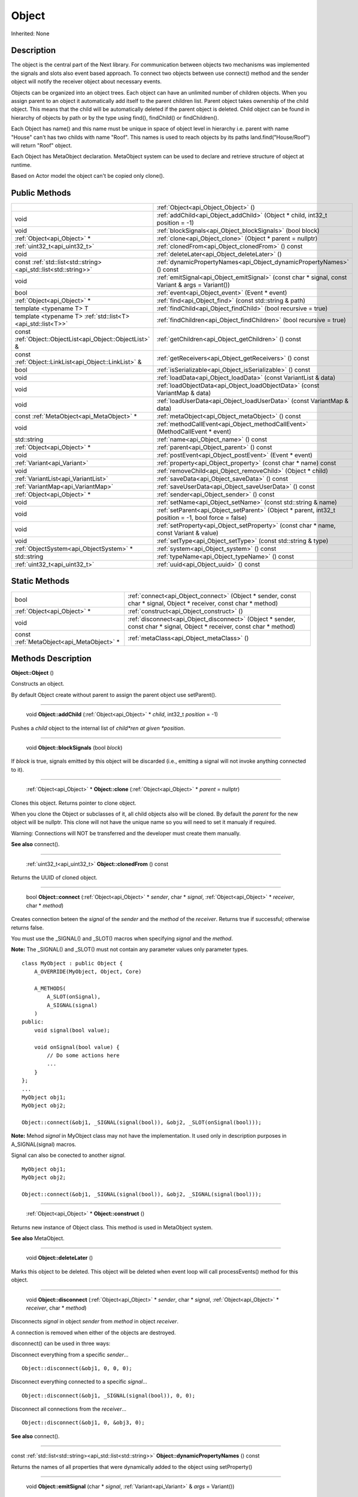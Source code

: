 .. _api_Object:

Object
======

Inherited: None

.. _api_Object_description:

Description
-----------

The object is the central part of the Next library. For communication between objects two mechanisms was implemented the signals and slots also event based approach. To connect two objects between use connect() method and the sender object will notify the receiver object about necessary events.

Objects can be organized into an object trees. Each object can have an unlimited number of children objects. When you assign parent to an object it automatically add itself to the parent children list. Parent object takes ownership of the child object. This means that the child will be automatically deleted if the parent object is deleted. Child object can be found in hierarchy of objects by path or by the type using find(), findChild() or findChildren().

Each Object has name() and this name must be unique in space of object level in hierarchy i.e. parent with name "House" can't has two childs with name "Roof". This names is used to reach objects by its paths land.find("House/Roof") will return "Roof" object.

Each Object has MetaObject declaration. MetaObject system can be used to declare and retrieve structure of object at runtime.

Based on Actor model the object can't be copied only clone().



.. _api_Object_public:

Public Methods
--------------

+-----------------------------------------------------------------+-------------------------------------------------------------------------------------------------------+
|                                                                 | :ref:`Object<api_Object_Object>` ()                                                                   |
+-----------------------------------------------------------------+-------------------------------------------------------------------------------------------------------+
|                                                            void | :ref:`addChild<api_Object_addChild>` (Object * child, int32_t  position = -1)                         |
+-----------------------------------------------------------------+-------------------------------------------------------------------------------------------------------+
|                                                            void | :ref:`blockSignals<api_Object_blockSignals>` (bool  block)                                            |
+-----------------------------------------------------------------+-------------------------------------------------------------------------------------------------------+
|                                     :ref:`Object<api_Object>` * | :ref:`clone<api_Object_clone>` (Object * parent = nullptr)                                            |
+-----------------------------------------------------------------+-------------------------------------------------------------------------------------------------------+
|                                   :ref:`uint32_t<api_uint32_t>` | :ref:`clonedFrom<api_Object_clonedFrom>` () const                                                     |
+-----------------------------------------------------------------+-------------------------------------------------------------------------------------------------------+
|                                                            void | :ref:`deleteLater<api_Object_deleteLater>` ()                                                         |
+-----------------------------------------------------------------+-------------------------------------------------------------------------------------------------------+
| const :ref:`std::list<std::string><api_std::list<std::string>>` | :ref:`dynamicPropertyNames<api_Object_dynamicPropertyNames>` () const                                 |
+-----------------------------------------------------------------+-------------------------------------------------------------------------------------------------------+
|                                                            void | :ref:`emitSignal<api_Object_emitSignal>` (const char * signal, const Variant & args = Variant())      |
+-----------------------------------------------------------------+-------------------------------------------------------------------------------------------------------+
|                                                            bool | :ref:`event<api_Object_event>` (Event * event)                                                        |
+-----------------------------------------------------------------+-------------------------------------------------------------------------------------------------------+
|                                     :ref:`Object<api_Object>` * | :ref:`find<api_Object_find>` (const std::string & path)                                               |
+-----------------------------------------------------------------+-------------------------------------------------------------------------------------------------------+
|                                         template <typename T> T | :ref:`findChild<api_Object_findChild>` (bool  recursive = true)                                       |
+-----------------------------------------------------------------+-------------------------------------------------------------------------------------------------------+
|     template <typename T> :ref:`std::list<T><api_std::list<T>>` | :ref:`findChildren<api_Object_findChildren>` (bool  recursive = true)                                 |
+-----------------------------------------------------------------+-------------------------------------------------------------------------------------------------------+
|       const :ref:`Object::ObjectList<api_Object::ObjectList>` & | :ref:`getChildren<api_Object_getChildren>` () const                                                   |
+-----------------------------------------------------------------+-------------------------------------------------------------------------------------------------------+
|           const :ref:`Object::LinkList<api_Object::LinkList>` & | :ref:`getReceivers<api_Object_getReceivers>` () const                                                 |
+-----------------------------------------------------------------+-------------------------------------------------------------------------------------------------------+
|                                                            bool | :ref:`isSerializable<api_Object_isSerializable>` () const                                             |
+-----------------------------------------------------------------+-------------------------------------------------------------------------------------------------------+
|                                                            void | :ref:`loadData<api_Object_loadData>` (const VariantList & data)                                       |
+-----------------------------------------------------------------+-------------------------------------------------------------------------------------------------------+
|                                                            void | :ref:`loadObjectData<api_Object_loadObjectData>` (const VariantMap & data)                            |
+-----------------------------------------------------------------+-------------------------------------------------------------------------------------------------------+
|                                                            void | :ref:`loadUserData<api_Object_loadUserData>` (const VariantMap & data)                                |
+-----------------------------------------------------------------+-------------------------------------------------------------------------------------------------------+
|                       const :ref:`MetaObject<api_MetaObject>` * | :ref:`metaObject<api_Object_metaObject>` () const                                                     |
+-----------------------------------------------------------------+-------------------------------------------------------------------------------------------------------+
|                                                            void | :ref:`methodCallEvent<api_Object_methodCallEvent>` (MethodCallEvent * event)                          |
+-----------------------------------------------------------------+-------------------------------------------------------------------------------------------------------+
|                                                     std::string | :ref:`name<api_Object_name>` () const                                                                 |
+-----------------------------------------------------------------+-------------------------------------------------------------------------------------------------------+
|                                     :ref:`Object<api_Object>` * | :ref:`parent<api_Object_parent>` () const                                                             |
+-----------------------------------------------------------------+-------------------------------------------------------------------------------------------------------+
|                                                            void | :ref:`postEvent<api_Object_postEvent>` (Event * event)                                                |
+-----------------------------------------------------------------+-------------------------------------------------------------------------------------------------------+
|                                     :ref:`Variant<api_Variant>` | :ref:`property<api_Object_property>` (const char * name) const                                        |
+-----------------------------------------------------------------+-------------------------------------------------------------------------------------------------------+
|                                                            void | :ref:`removeChild<api_Object_removeChild>` (Object * child)                                           |
+-----------------------------------------------------------------+-------------------------------------------------------------------------------------------------------+
|                             :ref:`VariantList<api_VariantList>` | :ref:`saveData<api_Object_saveData>` () const                                                         |
+-----------------------------------------------------------------+-------------------------------------------------------------------------------------------------------+
|                               :ref:`VariantMap<api_VariantMap>` | :ref:`saveUserData<api_Object_saveUserData>` () const                                                 |
+-----------------------------------------------------------------+-------------------------------------------------------------------------------------------------------+
|                                     :ref:`Object<api_Object>` * | :ref:`sender<api_Object_sender>` () const                                                             |
+-----------------------------------------------------------------+-------------------------------------------------------------------------------------------------------+
|                                                            void | :ref:`setName<api_Object_setName>` (const std::string & name)                                         |
+-----------------------------------------------------------------+-------------------------------------------------------------------------------------------------------+
|                                                            void | :ref:`setParent<api_Object_setParent>` (Object * parent, int32_t  position = -1, bool  force = false) |
+-----------------------------------------------------------------+-------------------------------------------------------------------------------------------------------+
|                                                            void | :ref:`setProperty<api_Object_setProperty>` (const char * name, const Variant & value)                 |
+-----------------------------------------------------------------+-------------------------------------------------------------------------------------------------------+
|                                                            void | :ref:`setType<api_Object_setType>` (const std::string & type)                                         |
+-----------------------------------------------------------------+-------------------------------------------------------------------------------------------------------+
|                         :ref:`ObjectSystem<api_ObjectSystem>` * | :ref:`system<api_Object_system>` () const                                                             |
+-----------------------------------------------------------------+-------------------------------------------------------------------------------------------------------+
|                                                     std::string | :ref:`typeName<api_Object_typeName>` () const                                                         |
+-----------------------------------------------------------------+-------------------------------------------------------------------------------------------------------+
|                                   :ref:`uint32_t<api_uint32_t>` | :ref:`uuid<api_Object_uuid>` () const                                                                 |
+-----------------------------------------------------------------+-------------------------------------------------------------------------------------------------------+



.. _api_Object_static:

Static Methods
--------------

+-------------------------------------------+-------------------------------------------------------------------------------------------------------------------------+
|                                      bool | :ref:`connect<api_Object_connect>` (Object * sender, const char * signal, Object * receiver, const char * method)       |
+-------------------------------------------+-------------------------------------------------------------------------------------------------------------------------+
|               :ref:`Object<api_Object>` * | :ref:`construct<api_Object_construct>` ()                                                                               |
+-------------------------------------------+-------------------------------------------------------------------------------------------------------------------------+
|                                      void | :ref:`disconnect<api_Object_disconnect>` (Object * sender, const char * signal, Object * receiver, const char * method) |
+-------------------------------------------+-------------------------------------------------------------------------------------------------------------------------+
| const :ref:`MetaObject<api_MetaObject>` * | :ref:`metaClass<api_Object_metaClass>` ()                                                                               |
+-------------------------------------------+-------------------------------------------------------------------------------------------------------------------------+

.. _api_Object_methods:

Methods Description
-------------------

.. _api_Object_Object:

**Object::Object** ()

Constructs an object.

By default Object create without parent to assign the parent object use setParent().

----

.. _api_Object_addChild:

 void **Object::addChild** (:ref:`Object<api_Object>` * *child*, int32_t  *position* = -1)

Pushes a *child* object to the internal list of *child*ren at given *position*.

----

.. _api_Object_blockSignals:

 void **Object::blockSignals** (bool  *block*)

If *block* is true, signals emitted by this object will be discarded (i.e., emitting a signal will not invoke anything connected to it).

----

.. _api_Object_clone:

 :ref:`Object<api_Object>` * **Object::clone** (:ref:`Object<api_Object>` * *parent* = nullptr)

Clones this object. Returns pointer to clone object.

When you clone the Object or subclasses of it, all child objects also will be cloned. By default the *parent* for the new object will be nullptr. This clone will not have the unique name so you will need to set it manualy if required.


Warning: Connections will NOT be transferred and the developer must create them manually.


**See also** connect().

----

.. _api_Object_clonedFrom:

 :ref:`uint32_t<api_uint32_t>`  **Object::clonedFrom** () const

Returns the UUID of cloned object.

----

.. _api_Object_connect:

 bool **Object::connect** (:ref:`Object<api_Object>` * *sender*, char * *signal*, :ref:`Object<api_Object>` * *receiver*, char * *method*)

Creates connection beteen the *signal* of the *sender* and the *method* of the *receiver*. Returns true if successful; otherwise returns false.

You must use the _SIGNAL() and _SLOT() macros when specifying *signal* and the *method*.


**Note:** The _SIGNAL() and _SLOT() must not contain any parameter values only parameter types.


::

    class MyObject : public Object {
        A_OVERRIDE(MyObject, Object, Core)
    
        A_METHODS(
            A_SLOT(onSignal),
            A_SIGNAL(signal)
        )
    public:
        void signal(bool value);
    
        void onSignal(bool value) {
            // Do some actions here
            ...
        }
    };
    ...
    MyObject obj1;
    MyObject obj2;
    
    Object::connect(&obj1, _SIGNAL(signal(bool)), &obj2, _SLOT(onSignal(bool)));


**Note:** Mehod *signal* in MyObject class may not have the implementation. It used only in description purposes in A_SIGNAL(signal) macros.


Signal can also be conected to another *signal*.

::

    MyObject obj1;
    MyObject obj2;
    
    Object::connect(&obj1, _SIGNAL(signal(bool)), &obj2, _SIGNAL(signal(bool)));

----

.. _api_Object_construct:

 :ref:`Object<api_Object>` * **Object::construct** ()

Returns new instance of Object class. This method is used in MetaObject system.

**See also** MetaObject.

----

.. _api_Object_deleteLater:

 void **Object::deleteLater** ()

Marks this object to be deleted. This object will be deleted when event loop will call processEvents() method for this object.

----

.. _api_Object_disconnect:

 void **Object::disconnect** (:ref:`Object<api_Object>` * *sender*, char * *signal*, :ref:`Object<api_Object>` * *receiver*, char * *method*)

Disconnects *signal* in object *sender* from *method* in object *receiver*.

A connection is removed when either of the objects are destroyed.

disconnect() can be used in three ways:

Disconnect everything from a specific *sender*...

::

    Object::disconnect(&obj1, 0, 0, 0);

Disconnect everything connected to a specific *signal*...

::

    Object::disconnect(&obj1, _SIGNAL(signal(bool)), 0, 0);

Disconnect all connections from the *receiver*...

::

    Object::disconnect(&obj1, 0, &obj3, 0);

**See also** connect().

----

.. _api_Object_dynamicPropertyNames:

const :ref:`std::list<std::string><api_std::list<std::string>>`  **Object::dynamicPropertyNames** () const

Returns the names of all properties that were dynamically added to the object using setProperty()

----

.. _api_Object_emitSignal:

 void **Object::emitSignal** (char * *signal*, :ref:`Variant<api_Variant>` & *args* = Variant())

Send specific *signal* with *args* for all connected receivers.

For now it places *signal* directly to receivers queues. In case of another *signal* connected as method this *signal* will be emitted immediately.


**Note:** Receiver should be in event loop to process incoming message.


**See also** connect().

----

.. _api_Object_event:

 bool **Object::event** (:ref:`Event<api_Event>` * *event*)

Abstract *event* handler. Developers should reimplement this method to handle *event*s manually. Returns true in case of *event* was handled otherwise return false.

----

.. _api_Object_find:

 :ref:`Object<api_Object>` * **Object::find** (std::string & *path*)

Returns an object located along the *path*.

::

    Object obj1;
    Object obj2;
    
    obj1.setName("MainObject");
    obj2.setName("TestComponent2");
    obj2.setParent(&obj1);
    
    // result will contain pointer to obj2
    Object *result = obj1.find("/MainObject/TestComponent2");

Returns nullptr if no such object.

**See also** findChild().

----

.. _api_Object_findChild:

template <typename T> T **Object::findChild** (bool  *recursive* = true)

Returns the first child of this object that can be cast to type T. The search is performed *recursive*ly, unless *recursive* option is false.

Returns nullptr if no such object.

**See also** find() and findChildren().

----

.. _api_Object_findChildren:

template <typename T> :ref:`std::list<T><api_std::list<T>>`  **Object::findChildren** (bool  *recursive* = true)

Returns all children of this object that can be cast to type T. The search is performed *recursive*ly, unless *recursive* option is false.

Returns empty list if no such objects.

**See also** find() and findChildren().

----

.. _api_Object_getChildren:

const :ref:`Object::ObjectList<api_Object::ObjectList>` & **Object::getChildren** () const

Returns list of child objects for this object.

----

.. _api_Object_getReceivers:

const :ref:`Object::LinkList<api_Object::LinkList>` & **Object::getReceivers** () const

Returns list of links to receivers objects for this object.

----

.. _api_Object_isSerializable:

 bool **Object::isSerializable** () const

Returns true if the object can be serialized; otherwise returns false.

----

.. _api_Object_loadData:

 void **Object::loadData** (:ref:`VariantList<api_VariantList>` & *data*)

This method allows to DESERIALIZE *data* of object like properties, connections and user *data*.

----

.. _api_Object_loadObjectData:

 void **Object::loadObjectData** (:ref:`VariantMap<api_VariantMap>` & *data*)

This method allows to DESERIALIZE *data*. It can be used to DESERIALIZE some specific *data* like prefabs.

----

.. _api_Object_loadUserData:

 void **Object::loadUserData** (:ref:`VariantMap<api_VariantMap>` & *data*)

This method allows to DESERIALIZE *data* which not present as A_PROPERTY() in object.

----

.. _api_Object_metaClass:

const :ref:`MetaObject<api_MetaObject>` * **Object::metaClass** ()

Returns MetaObject and can be invoke without object of current class. This method is used in MetaObject system.

**See also** MetaObject.

----

.. _api_Object_metaObject:

const :ref:`MetaObject<api_MetaObject>` * **Object::metaObject** () const

Returns ponter MetaObject of this object. This method is used in MetaObject system.

**See also** MetaObject.

----

.. _api_Object_methodCallEvent:

 void **Object::methodCallEvent** (:ref:`MethodCallEvent<api_MethodCallEvent>` * *event*)

Method call *event* handler. Can be reimplemented to support different logic.

----

.. _api_Object_name:

 std::string **Object::name** () const

Returns name of the object.

**See also** setName().

----

.. _api_Object_parent:

 :ref:`Object<api_Object>` * **Object::parent** () const

Returns a pointer to the parent object.

**See also** setParent().

----

.. _api_Object_postEvent:

 void **Object::postEvent** (:ref:`Event<api_Event>` * *event*)

Place *event* to internal *event* queue to be processed in *event* loop.

----

.. _api_Object_property:

 :ref:`Variant<api_Variant>`  **Object::property** (char * *name*) const

Returns the value of the object's property by *name*.

If property not found returns invalid Variant. Information of all properties which provided by this object can be found in MetaObject.

**See also** setProperty(), metaObject(), and Variant::isValid().

----

.. _api_Object_removeChild:

 void **Object::removeChild** (:ref:`Object<api_Object>` * *child*)

Removes a *child* object from the internal list of *child*ren.

----

.. _api_Object_saveData:

 :ref:`VariantList<api_VariantList>`  **Object::saveData** () const

This method allows to SERIALIZE all object data like properties connections and user data. Returns serialized data as VariantList.

----

.. _api_Object_saveUserData:

 :ref:`VariantMap<api_VariantMap>`  **Object::saveUserData** () const

This method allows to SERIALIZE data which not present as A_PROPERTY() in object. Returns serialized data as VariantMap.

----

.. _api_Object_sender:

 :ref:`Object<api_Object>` * **Object::sender** () const

Returns object which sent signal.


**Note:** This method returns a valid object only in receiver slot otherwise it's return nullptr


----

.. _api_Object_setName:

 void **Object::setName** (std::string & *name*)

Set object *name* by provided *name*.

**See also** *name*() and metaObject().

----

.. _api_Object_setParent:

 void **Object::setParent** (:ref:`Object<api_Object>` * *parent*, int32_t  *position* = -1, bool  *force* = false)

Makes the object a child of *parent* at given *position*.


**Note:** Please ignore the *force* flag it will be provided by the default.


**See also** *parent*().

----

.. _api_Object_setProperty:

 void **Object::setProperty** (char * *name*, :ref:`Variant<api_Variant>` & *value*)

Sets the property with *name* to *value*.

If property not found do nothing. Property must be defined as A_PROPERTY(). Information of all properties which provided by this object can be found in MetaObject.

**See also** property(), metaObject(), and Variant::isValid().

----

.. _api_Object_setType:

 void **Object::setType** (std::string & *type*)

Specify an additional *type* for the object.


**Note:** Most of the time this method does nothing.


----

.. _api_Object_system:

 :ref:`ObjectSystem<api_ObjectSystem>` * **Object::system** () const

Returns System which handles this object.

----

.. _api_Object_typeName:

 std::string **Object::typeName** () const

Returns class name the object.

----

.. _api_Object_uuid:

 :ref:`uint32_t<api_uint32_t>`  **Object::uuid** () const

Returns unique ID of the object.


